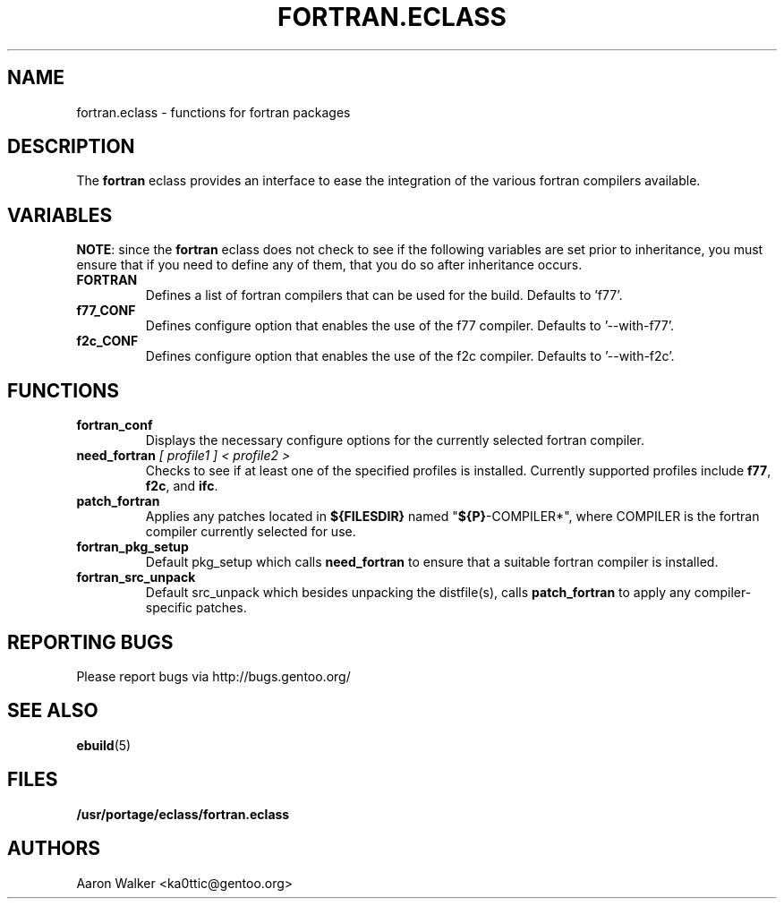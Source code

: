 .TH FORTRAN.ECLASS 5 "Nov 2004" "Portage 2.0.51" "portage"
.SH NAME
fortran.eclass \- functions for fortran packages
.SH DESCRIPTION
The \fBfortran\fR eclass provides an interface to ease the integration of the
various fortran compilers available.
.SH VARIABLES
\fBNOTE\fR: since the \fBfortran\fR eclass does not check to see if the
following variables are set prior to inheritance, you must ensure that if you
need to define any of them, that you do so after inheritance occurs.
.TP
.B FORTRAN
Defines a list of fortran compilers that can be used for the build.  Defaults
to 'f77'.
.TP
.B f77_CONF
Defines configure option that enables the use of the f77 compiler.  Defaults
to '--with-f77'.
.TP
.B f2c_CONF
Defines configure option that enables the use of the f2c compiler.  Defaults
to '--with-f2c'.
.SH FUNCTIONS
.TP
.B fortran_conf
Displays the necessary configure options for the currently selected fortran
compiler.
.TP
.B need_fortran \fI[ profile1 ] < profile2 >\fR
Checks to see if at least one of the specified profiles is installed. Currently 
supported profiles include \fBf77\fR, \fBf2c\fR, and \fBifc\fR.
.TP
.B patch_fortran
Applies any patches located in \fB${FILESDIR}\fR named "\fB${P}\fR-COMPILER*",
where COMPILER is the fortran compiler currently selected for use.
.TP
.B fortran_pkg_setup
Default pkg_setup which calls \fBneed_fortran\fR to ensure that a suitable
fortran compiler is installed.
.TP
.B fortran_src_unpack
Default src_unpack which besides unpacking the distfile(s), calls
\fBpatch_fortran\fR to apply any compiler-specific patches.
.SH REPORTING BUGS
Please report bugs via http://bugs.gentoo.org/
.SH SEE ALSO
.BR ebuild (5)
.SH FILES
.BR /usr/portage/eclass/fortran.eclass
.SH AUTHORS
Aaron Walker <ka0ttic@gentoo.org>

